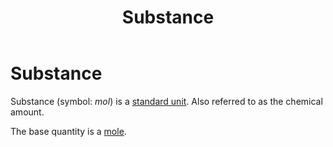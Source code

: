 :PROPERTIES:
:ID:       4cc1c92e-6482-43ac-b925-acba10d97dc4
:END:
#+title: Substance
#+filetags: :physics:SI:unit:
* Substance
Substance (symbol: $mol$) is a [[id:4d6216d5-3d24-415b-bd06-83a9f9ef7469][standard unit]]. Also referred to as the chemical amount.

The base quantity is a [[id:c69540fc-65d0-4892-a5d5-c690cc92f815][mole]].
